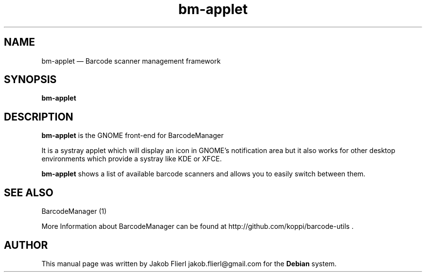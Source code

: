 .TH "bm-applet" "1" 
.SH "NAME" 
bm-applet \(em Barcode scanner management framework 
.SH "SYNOPSIS" 
.PP 
\fBbm-applet\fR 
.SH "DESCRIPTION" 
.PP 
\fBbm-applet\fR is the GNOME front-end for BarcodeManager 
.PP 
It is a systray applet which will display an icon in GNOME's notification area but it  
also works for other desktop environments which provide a systray like KDE or XFCE. 
.PP 
\fBbm-applet\fR shows a list of available barcode scanners and allows you to easily switch between them.
.SH "SEE ALSO" 
.PP 
BarcodeManager (1)
.PP 
More Information about BarcodeManager can be found at 
http://github.com/koppi/barcode-utils . 
.SH "AUTHOR" 
.PP 
This manual page was written by Jakob Flierl jakob.flierl@gmail.com for 
the \fBDebian\fP system. 
 
.\" created by instant / docbook-to-man, Sun 27 Nov 2011, 02:40 
